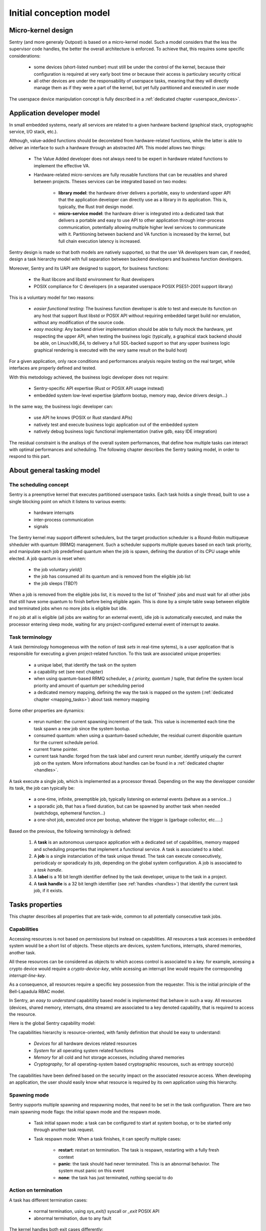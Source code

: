 Initial conception model
------------------------

Micro-kernel design
^^^^^^^^^^^^^^^^^^^

Sentry (and more generaly Outpost) is based on a micro-kernel model. Such a
model considers that the less the supervisor code handles, the better the overall
architecture is enforced. To achieve that, this requires some specific considerations:

   * some devices (short-listed number) must still be under the control of the kernel,
     because their configuration is required at very early boot time or because their
     access is particulary security critical
   * all other devices are under the responsability of userspace tasks, meaning that
     they will directly manage them as if they were a part of the kernel, but yet
     fully partitioned and executed in user mode

The userspace device manipulation concept is fully described in a :ref:`dedicated chapter <userspace_devices>`.

Application developer model
^^^^^^^^^^^^^^^^^^^^^^^^^^^

In small embedded systems, nearly all services are related to a given hardware
backend (graphical stack, cryptographic service, I/O stack, etc.).

Although, value-added functions should be decorelated from hardware-related functions,
while the latter is able to deliver an interface to such a hardware through an abstracted
API.
This model allows two things:

   * The Value Added developer does not always need to be expert in hardware related functions
     to implement the effective VA.

   * Hardware-related micro-services are fully reusable functions that can be reusables
     and shared between projects. Theses services can be integrated based on two modes:

      * **library model**: the hardware driver delivers a portable, easy to understand upper API
        that the application developer can directly use as a library in its application. This is,
        typically, the Rust `trait` design model.

      * **micro-service model**: the hardware driver is integrated into a dedicated task that
        delivers a portable and easy to use API to other application through inter-process
        communication, potentially allowing multiple higher level services to communicate
        with it. Partitioning between backend and VA function is increased by the kernel, but
        full chain execution latency is increased.

Sentry design is made so that both models are natively supported, so that the user VA
developers team can, if needed, design a task hierarchy model with full separation between
backend developers and business function developers.

Moreover, Sentry and its UAPI are designed to support, for business functions:

   * the Rust libcore and libstd environment for Rust developers
   * POSIX compliance for C developers (in a separated userspace POSIX PSE51-2001 support library)

This is a voluntary model for two reasons:

   * *easier functional testing*: The business function developer is able to test and execute its function on any
     host that support Rust libstd or POSIX API without requiring embedded target build nor emulation, without
     any modification of the source code.

   * *easy mocking*: Any backend driver implementation should be able to fully mock the hardware,
     yet respecting the upper API, when testing the business logic (typically, a graphical stack
     backend should be able, on Linux/x86_64, to delivery a full SDL-backed
     support so that any upper business logic graphical rendering is executed with
     the very same result on the build host)

For a given application, only race conditions and performances analysis require testing
on the real target, while interfaces are properly defined and tested.

With this metodology achieved, the business logic developer does not require:

   * Sentry-specific API expertise (Rust or POSIX API usage instead)
   * embedded system low-level expertise (platform bootup, memory map, device drivers design...)

In the same way, the business logic developer can:

   * use API he knows (POSIX or Rust standard APIs)
   * natively test and execute business logic application out of the embedded system
   * natively debug business logic functional implementation (native gdb, easy IDE integration)

The residual constraint is the analisys of the overall system performances,
that define how multiple tasks can interact with optimal performances and scheduling. The following
chapter describes the Sentry tasking model, in order to respond to this part.

About general tasking model
^^^^^^^^^^^^^^^^^^^^^^^^^^^

The scheduling concept
""""""""""""""""""""""

Sentry is a preemptive kernel that executes partitioned userspace tasks.
Each task holds a single thread, built to use a single blocking point on which it
listens to various events:

   * hardware interrupts
   * inter-process communication
   * signals

The Sentry kernel may support different schedulers, but the target production scheduler is
a Round-Robin multiqueue shheduler with quantum (RRMQ) management.
Such a scheduler supports multiple queues based on each task priority, and
manipulate each job predefined quantum when the job is spawn, defining the
duration of its CPU usage while elected.
A job quantum is reset when:

   * the job voluntary `yield()`
   * the job has consumed all its quantum and is removed from the eligible job list
   * the job sleeps (TBD?)

When a job is removed from the eligible jobs list, it is moved to the list
of 'finished' jobs and must wait for all other jobs that still have some quantum to
finish before being eligible again. This is done by a simple table swap between eligible
and terminated jobs when no more jobs is eligible but idle.

If no job at all is eligible (all jobs are waiting for an external event), idle job is
automatically executed, and make the processor entering sleep mode, waiting for any
project-configured external event of interrupt to awake.

Task terminology
""""""""""""""""

A task (terminology homogeneous with the notion of *task sets* in real-time sytems),
is a user application that is responsible for executing a given project-related function.
To this task are associated unique properties:

   * a unique label, that identify the task on the system
   * a capability set (see next chapter)
   * when using quantum-based RRMQ scheduler, a `{ priority, quantum }` tuple, that
     define the system local priority and amount of quantum per scheduling period
   * a dedicated memory mapping, defining the way the task is mapped on the system
     (:ref:`dedicated chapter <mapping_tasks>`) about task memory mapping

Some other properties are dynamics:

   * rerun number: the current spawning increment of the task. This value is incremented
     each time the task spawn a new job since the system bootup.
   * consumed quantum: when using a quantum-based scheduler, the residual current disponible
     quantum for the current schedule period.
   * current frame pointer.
   * current task handle: forged from the task label and current rerun number, identify
     uniquely the current job on the system. More informations about handles can be
     found in a :ref:`dedicated chapter <handles>`.

A task execute a single job, which is implemented as a processor thread. Depending on
the way the developper consider its task, the job can typically be:

   * a one-time, infinite, preemptible job, typically listening on external events (behave as a service...)
   * a sporadic job, that has a fixed duration, but can be spawned by another task when needed (watchdogs, ephemeral function...)
   * a one-shot job, executed once per bootup, whatever the trigger is (garbage collector, etc.....)

Based on the previous, the following terminology is defined:

   1. A **task** is an autonomous userspace application with a dedicated set of capabilities, memory mapped and scheduling properties
      that implement a functional service. A task is associated to a *label*.
   2. A **job** is a single instanciation of the task unique thread. The task can execute consecutively, periodicaly or sporadicaly
      its job, depending on the global system configuration. A job is associated to a *task handle*.
   3. A **label** is a 16 bit length identifier defined by the task developer, unique to the task in a project.
   4. A **task handle** is a 32 bit length identifier (see :ref:`handles <handles>`) that identify the current task job, if it exists.

Tasks properties
^^^^^^^^^^^^^^^^

This chapter describes all properties that are task-wide, common to all potentially consecutive task jobs.

Capabilities
""""""""""""

Accessing resources is not based on permissions but instead on capabilities.
All resources a task accesses in embedded system would be a short list of objects.
These objects are devices, system functions, interrupts, shared memories, another task.

All these resources can be considered as objects to which access control is associated to
a key. for example, acessing a crypto device would require a *crypto-device-key*, while
acessing an interrupt line would require the corresponding *interrupt-line-key*.

As a consequence, all resources require a specific key possession from the requester.
This is the initial principle of the Bell-Lapadula RBAC model.

In Sentry, an *easy to understand* capabitility based model is implemented that
behave in such a way. All resources (devices, shared memory, interrupts, dma streams)
are associated to a key denoted capability, that is required to access the resource.

Here is the global Sentry capability model:

.. image:: ../_static/figures/capabilities.png
   :width: 80%
   :alt: Outpost capabilities
   :align: center

The capabilities hierarchy is resource-oriented, with family definition that should
be easy to understand:

   * *Devices* for all hardware devices related resources
   * *System* for all operating system related functions
   * *Memory* for all cold and hot storage accesses, including shared memories
   * *Cryptography*, for all operating-system based cryptographic resources, such as
     entropy source(s)

The capabilities have been defined based on the security impact on the associated
resource access. When developing an application, the user should easily know
what resource is required by its own application using this hierarchy.

Spawning mode
"""""""""""""

Sentry supports multiple spawning and respawning modes, that need to be set
in the task configuration. There are two main spawning mode flags: the initial
spawn mode and the respawn mode.

   * Task initial spawn mode: a task can be configured to start at system
     bootup, or to be started only through another task request.
   * Task respawn mode: When a task finishes, it can specify multiple cases:

      * **restart**: restart on termination. The task is respawn, restarting with a
        fully fresh context
      * **panic**: the task should had never terminated. This is an abnormal behavior.
        The system must panic on this event
      * **none**: the task has just terminated, nothing special to do

Action on termination
"""""""""""""""""""""

A task has different termination cases:

   * normal termination, using `sys_exit()` syscall or `_exit` POSIX API
   * abnormal termination, due to any fault

The kernel handles both exit cases differently:

   * In case of normal termination, the kernel check the task flags as defined in the
     previous chapter.
   * In case of abnormal termination (fault, etc.), the kernel call the runtime sysabort handler. This handler
     is a runtime implementation. If the application developer has defined and
     declared a custom handler for this case, the runtime sysabort handler will
     call the task custom handler **after** its own execution. When the sysabort
     handler execution is executed, the task is in a dedicated state associated to it.
     If another fault rise while executing the abort handler, the system panic for
     security.

job entrypoint
^^^^^^^^^^^^^^

In C mode The task job entrypoint is the usual `int main(void)` function, as defined
in the ISO C definition. In full Rust, the main function is the usual `fn main()` function.

There is no specific runtime manual initialization to define in the userspace task,
as the Outpost OS and Sentry kernel do not directly call the `main` function but instead
use the standard `_start` symbol of the userspace runtime that is responsible for the
userspace task initialization. This avoids any supplementary, potentially buggy,
requirements on the user application developer. This function, to start with, initiates
the stack smashing protection of the userspace job.

This allows to write userspace jobs as simple as:

.. code-block:: C

   int main(void)
   {
        printf("Hello world!");
        do {
            /* my task loop... */
        } while (1);
        return 0;
   }

or in Rust:

.. code-block:: Rust

   fn main() {
        println!("Hello world!");
        loop {
            /* my task loop... */
        }
   }

It is also possible to define a reactive job, when being started by another task. In that
later case, the job is no more an infinite loop, but instead somehting like:

.. code-block:: Rust

   fn main() {
        mut action_result : u32;
        println!("Spanwed on demand");
        action_result = do_action();
        println!("Return action result to caller");
        emit_action_result_to_caller();
        /// leaving with action result as return code
        action_result
   }

.. note::
   Using this very same mechanism, it is also possible to easily support task with
   periodic jobs. Such a job, like the above, do not host an infinite loop but instead
   periodically execute a fresh context. The kernel then arm a period timer each time
   the job finishes in order to respawn it.

   Such a job can be started at boot time, or by another task, while the periodic
   restart is a job termination policy. This is interesting when a feature that
   requires periodic action is dynamically activated on the system (for e.g. through
   a received request).

Mapping tasks
^^^^^^^^^^^^^

.. _mapping_tasks:

Task mapping calculation is **not** under the Sentry kernel responsability. It
is considered that the task mapping calculation is made during project build, by
the project build system, typically using each task two-pass build in order to
calculate and position each task in memory, considering as input the memory layout
of the target.

Such model, where the kernel is not responsible for preparing the task placement,
allows to keep separated the task build environment from the kernel build environment.
The link between all tasks, the kernel, and the resulting generated firmware is made
later on by the project build system, as defined in the following:

.. image:: ../_static/figures/system_sw_layout.png
   :width: 80%
   :alt: Sentry managers hierarchy in syscall usage
   :align: center


To do this, the Sentry kernel consider that it exist, in the overall project layout, a dedicated
section denoted `task_list`.
This section is defined as the following:

.. code-block:: c
   :linenos:

   uint32_t    task_number;
   task_meta_t task_list[CONFIG_MAX_TASKS];

This section is out of the kernel build system responsability and out of the kernel generated
binary. It is, typically, positioned at the top of the kernel TXT zone so that a single memory
region is used in order to map both kernel code and this region, by the project global layout
configuration.

When the project build system include and position all the tasks of the project in memory,
it is responsible for fulfilling this region with the effective number of tasks
(that must be less or equal to the CONFIG_MAX_TASKS value) and upgrade the task_number field
with the adequate number.
This section is then mapped as read-only content by the kernel, and used in order to initiate
the task manager.

Each task metadata is a task descriptor that contains all required information about a
given task. This metadata contains:

   * a 64bits magic number, to enable fast invalid or empty entry detection
   * a version, that correspond to the ABPI version of the task structure. This avoids potential
     incompativility between the Sentry kernel release and the binary blob generated by the build
     system
   * a task handle (`taskh_t`) that uniquely identify the task
   * various scheduling informations (priority, quantum, ...) that define the task scheduling policy
   * the task capabilities, defining the level of capacities of the task on the system
   * the task memory mapping (code address and size, data address and size, bss infos, heap infos, stack address
     and size) so that the kernel knows how to initiate the task, zeroify the bss, copy the data, etc.
   * entrypoint offset, so that the kernel knows what to execute at task startup. The entrypoint is not
     the task `main()` function but the UAPI `_start` symbol that is used in order to startup some task relative
     environment such as SSP
   * list of task devices, denoted with their `devh_t`
   * list of task owned shared memory, denoted with their `shm_t`
   * list of task DMA streams, denoted with their `dmah_t`
   * if used independently of devices, list of interrupts, denoted with their `inth_t`
   * the overall metadata HMAC (future used for metadata integrity check at bootup)
   * the task flash content HMAC (future used for metadata integrity check at bootup)

Given all these information, the task manager forge the tasks list at startup, prepare each task memory, and
schedule all tasks that declared themselves as bootable.

There is no specific memory constraint on task mapping for task placement other than, for each
logical region (task code, task RAM) the usual power of two constraint between the base address and
the size. There is no fixed region size, no inter-task alignment, no link between task code and RAM
region size and so on.
